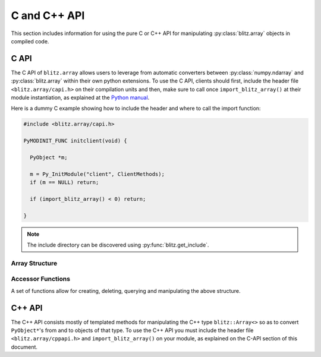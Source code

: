 .. vim: set fileencoding=utf-8 :
.. Andre Anjos <andre.dos.anjos@gmail.com>
.. Tue 15 Oct 14:59:05 2013

===============
 C and C++ API
===============

This section includes information for using the pure C or C++ API for
manipulating :py:class:`blitz.array` objects in compiled code.

C API
-----

The C API of ``blitz.array`` allows users to leverage from automatic converters
between :py:class:`numpy.ndarray` and :py:class:`blitz.array` within their own
python extensions. To use the C API, clients should first, include the header
file ``<blitz.array/capi.h>`` on their compilation units and then, make sure to
call once ``import_blitz_array()`` at their module instantiation, as explained
at the `Python manual
<http://docs.python.org/2/extending/extending.html#using-capsules>`_.

Here is a dummy C example showing how to include the header and where to call
the import function:

.. code-block:: c

   #include <blitz.array/capi.h>

   PyMODINIT_FUNC initclient(void) {

     PyObject *m;
 
     m = Py_InitModule("client", ClientMethods);
     if (m == NULL) return;

     if (import_blitz_array() < 0) return;

   }

.. note::

  The include directory can be discovered using :py:func:`blitz.get_include`.

Array Structure
===============

.. c:type:: PyBlitzArrayObject

   The basic array structure represents a ``blitz.array`` instance from the
   C-side of the interpreter:

   .. code-block:: c

      typedef struct {
        PyObject_HEAD
        void* bzarr;
        int type_num;
        Py_ssize_t ndim;
        Py_ssize_t shape[BLITZ_ARRAY_MAXDIMS];
        PyObject* base;

      } PyBlitzArrayObject;

   .. c:macro:: BLITZ_ARRAY_MAXDIMS
      
      The maximum number of dimensions supported by the current ``blitz.array``
      implementation.

   .. c:member:: void* bzarr

      This is a pointer that points to the allocated ``blitz::Array``
      structure. This pointer is cast to the proper type and number of
      dimensions when operations on the data are requested.

   .. c:member:: int type_num

      The numpy type number that is compatible with the elements of this
      array. It is a C representation of the C++ template parameter ``T``.

   .. c:member:: Py_ssize_t ndim

      The rank of the ``blitz::Array<>`` allocated on ``bzarr``.

   .. c:member:: Py_ssize_t shape[BLITZ_ARRAY_MAXDIMS]

      The shape of the ``blitz::Array<>`` allocated on ``bzarr``.

   .. c:member:: PyObject* base

      If the memory pointed by the currently allocated ``blitz::Array<>``
      belongs to another Python object, the object is ``Py_INCREF()``'ed and a
      pointer is kept on this structure member.
   

Accessor Functions
==================

A set of functions allow for creating, deleting, querying and manipulating the
above structure.

.. c:function:: PyObject* PyBlitzArray_AsNumpyArrayCopy (PyBlitzArrayObject* o)
 
   Creates a copy of the given ``blitz.array`` as a ``numpy.ndarray``.
    

.. c:function:: const char* PyBlitzArray_TypenumAsString (int typenum)

   Converts from numpy type_num to a string representation


.. c:function:: PyObject* PyBlitzArray_AsShallowNumpyArray (PyBlitzArrayObject* o)

   Creates a shallow copy of the given ``blitz.array`` as a ``numpy.ndarray``.


.. c:function:: PyObject* PyBlitzArray_SimpleNew (int typenum, Py_ssize_t ndim, Py_ssize_t* shape)

   Allocates a new ``blitz.array`` with a given (supported) type and return it
   as a python object. ``typenum`` should be set to the numpy type number of
   the array type (e.g. ``NPY_FLOAT64``). ``ndim`` should be set to the total
   number of dimensions the array should have. ``shape`` should be set to the
   array shape.
   

.. c:function:: PyObject* PyBlitzArray_GetItem (PyBlitzArrayObject* o, Py_ssize_t* pos)

   Returns, as a PyObject, an item from the array. This will be a copy of the
   internal item. If you set it, it won't set the original array.  ``o`` should
   be the PyBlitzArrayObject to be queried. ``pos`` should be a C-style array
   indicating the precise position to fetch. It is considered to have the same
   number of entries as the current array shape.
   

.. c:function:: int PyBlitzArray_SetItem (PyBlitzArrayObject* o, Py_ssize_t* pos, PyObject* value)

   Sets an given position on the array using any Python or numpy scalar. ``o``
   should be the PyBlitzArrayObject to be set. ``pos`` should be a C-style
   array indicating the precise position to set and ``value``, the Python
   or numpy scalar to set the value to.


.. c:function:: Py_ssize_t PyBlitzArray_NDIM (PyBlitzArrayObject* o)

   Returns the number of dimensions in a given ``blitz.array``.


.. c:function:: int PyBlitzArray_TYPE (PyBlitzArrayObject* o)

   Returns integral type number (as defined by the Numpy C-API) of elements
   in this blitz::Array<>
   

.. c:function:: Py_ssize_t* PyBlitzArray_SHAPE (PyBlitzArrayObject* o)

   Returns the C-stype shape for this blitz::Array<>. This is the formal method
   to query for ``o->shape``.
   

.. c:function:: PyObject* PyBlitzArray_PYSHAPE (PyBlitzArrayObject* o)

   Returns a **new reference** to a Python tuple holding a copy of the shape
   for the given array.
   

.. c:function:: PyArray_Descr* PyBlitzArray_DTYPE (PyBlitzArrayObject* o)

   Returns a **new reference** to a numpy C-API ``PyArray_Descr*`` equivalent
   to the internal type element T.
   

.. c:function:: PyObject* PyBlitzArray_New (PyTypeObject* type, PyObject *args, PyObject* kwds)

   Allocates memory and pre-initializes a ``PyBlitzArrayObject*`` object
   

.. c:function:: void PyBlitzArray_Delete (PyBlitzArrayObject* o)

   Completely deletes a ``PyBlitzArrayObject*`` and associated memory areas.
   

.. c:function:: int PyBlitzArray_IndexConverter (PyObject* o, PyBlitzArrayObject** shape)
 
   Converts any compatible sequence into a C-array containing the shape
   information. The shape information and number of dimensions is stored on
   the previously allocated ``PyBlitzArrayObject*`` you should provide. This
   method is supposed to be used with ``PyArg_ParseTupleAndKeywords`` and
   derivatives.

   Parameters are:
   
   ``o``
     The input object to be converted into a C-shape

   ``shape``
     A preallocated (double) address for storing the shape value, on successful
     conversion
   
   Returns 0 if an error is detected, 1 on success.


.. c:function:: int PyBlitzArray_TypenumConverter (PyObject* o, int** type_num)

   Converts any compatible sequence into a Numpy integer type number. This
   method is supposed to be used with ``PyArg_ParseTupleAndKeywords`` and
   derivatives.

   Parameters are:
   
   ``o``
     The input object to be converted into a C-shape

   ``type_num``
      A preallocated (double) address for storing the type on successful
      conversion.
   
   Returns 0 if an error is detected, 1 on success.
  

.. c:function:: PyObject* PyBlitzArray_AsAnyNumpyArray (PyBlitzArrayObject* o)

   
   Creates a copy of the given ``blitz.array`` as a ``numpy.ndarray`` in the
   most possible efficient way. First try a shallow copy and if that does not
   work, go for a full copy.


.. c:function:: int PyBlitzArray_IsBehaved (PyBlitzArrayObject* o)

  
   Tells if the given ``blitz.array`` can be successfuly wrapped in a shallow
   ``numpy.ndarray``.
  

.. c:function:: int PyBlitzArray_NumpyArrayIsBehaved (PyBlitzArrayObject* o)

   Tells if the given ``numpy.ndarray`` can be successfuly wrapped in a shallow
   ``blitz.array`` (or in a C++ blitz::Array<>) (any will work).


.. c:function:: PyObject* PyBlitzArray_ShallowFromNumpyArray (PyObject* o)

   Creates a new ``blitz.array`` from a ``numpy.ndarray`` object in a shallow
   manner.

C++ API
-------

The C++ API consists mostly of templated methods for manipulating the C++ type
``blitz::Array<>`` so as to convert ``PyObject*``'s from and to objects of that
type. To use the C++ API you must include the header file
``<blitz.array/cppapi.h>`` and ``import_blitz_array()`` on your module, as
explained on the C-API section of this document.

.. cpp:function:: int PyBlitzArray_CToTypenum<T>()

   Converts from C/C++ type to ndarray type_num.
   
   We cover only simple conversions (i.e., standard integers, floats and
   complex numbers only). If the input type is not convertible, an exception
   is set on the Python error stack. You must check ``PyErr_Occurred()`` after
   a call to this function to make sure things are OK and act accordingly.  For
   example:

   .. code-block:: c++
   
      int typenum = PyBlitzArray_CToTypenum<my_weird_type>(obj);
      if (PyErr_Occurred()) return 0; ///< propagate exception


.. cpp:function:: T PyBlitzArray_AsCScalar<T>(PyObject* o)

   Extraction API for **simple** types.
   
   We cover only simple conversions (i.e., standard integers, floats and
   complex numbers only). If the input object is not convertible to the given
   type, an exception is set on the Python error stack. You must check
   ``PyErr_Occurred()`` after a call to this function to make sure things are OK
   and act accordingly. For example:

   .. code-block:: c++
   
      auto z = extract<uint8_t>(obj);
      if (PyErr_Occurred()) return 0; ///< propagate exception
 

.. cpp:function:: blitz::Array<T,N> PyBlitzArray_ShallowFromNumpyArray<T,N>(PyObject* o, bool readwrite)

   Wraps the input numpy ndarray with a blitz::Array<> skin.
   
   You should use this kind of conversion when you either want the ultimate
   speed (as no data copy is involved on this procedure) or when you'd like
   the resulting blitz::Array<> to be writeable, so that you can pass this as
   an input argument to a function and get the results written to the
   original numpy ndarray memory.
   
   Blitz++ is a little more inflexible than numpy ndarrays are, so there are
   limitations in this conversion. For example, normally we can't wrap
   non-contiguous memory areas. In such cases, an exception is set on the
   Python error stack. You must check ``PyErr_Occurred()`` after a call to this
   function to make sure things are OK and act accordingly. For example:

   .. code-block:: c++
   
      auto z = PyBlitzArray_ShallowFromNumpyArray<uint8_t,4>(obj);
      if (PyErr_Occurred()) return 0; ///< propagate exception
   
   Notice that the lifetime of the ``blitz::Array<>`` extracted with this
   procedure is bound to the lifetime of the source numpy ndarray. You'd have
   to copy it to create an independent object.
   

.. cpp:function:: blitz::Array<T,N> PyBlitzArray_FromAny<T,N>(PyObject* o)

   Wraps the input numpy ndarray with a ``blitz::Array<>`` skin, even if it has
   to copy the input data.
   
   You should use this kind of conversion when you only care about finally
   retrieving a ``blitz::Array<>`` of the desired type and shape so as to pass
   it as a const (read-only) input parameter to your C++ method.
   
   At first, we will try a shallow conversion using
   ``PyBlitzArray_AsShallowNumpyArray()`` declared above. If that does not
   work, then we will try a brute force conversion using
   ``PyBlitzArray_AsNumpyArrayCopy()``.  This opens the possibility of, for
   example, converting from objects that support the iteration, buffer, array
   or memory view protocols in python.
   
   Notice that, in this case, the output ``blitz::Array<>`` may or may not be
   bound to the input object. Because you don't know what the outcome is, it is
   recommend you copy the output if you want to preserve it beyond the scope of
   the conversion.
   
   In case of errors, a Python exception will be set. You must check it
   properly:

   .. code-block:: c++
   
      auto z = PyBlitzArray_AsAnyBlitzArray<uint8_t,4>(obj);
      if (PyErr_Occurred()) return 0; ///< propagate exception
   
   Also notice this procedure will copy the data twice, if the input data is
   not already on the right format for a ``blitz::Array<>`` shallow wrap to
   take place. This is not optimal in all conditions, namely with very large
   read-only arrays. We hope this is not a common condition when users want to
   convert read-only arrays.

   
.. cpp:function:: PyObject* PyBlitzArray_AsNumpyArrayCopy<T,N>(const blitz::Array<T,N>& a)

   Copies the contents of the input ``blitz::Array<>`` into a newly allocated
   numpy ndarray.
   
   The newly allocated array is a classical Pythonic **new** reference. The
   client taking the object must call ``Py_DECREF()`` when done.
   
   This function returns ``0`` (null) if an error has occurred, following the
   standard python protocol.
  

.. cpp:function:: PyObject* PyBlitzArray_AsShallowNumpyArray<T,N>(blitz::Array<T,N>& a)

   Creates a read-write shallow copy of the ndarray.
   
   The newly allocated array is a classical Pythonic **new** reference. The
   client taking the object must call ``Py_DECREF()`` when done.
   
   This function returns ``0`` (null) if an error has occurred, following the
   standard python protocol.
  

.. cpp:function:: PyObject* PyBlitzArray_AsAnyNumpyArray<T,N>(blitz::Array<T,N>& a)

   Creates a shallow or copy of the ``blitz::Array<>`` in the fastest possible
   way. Leverages from ``PyBlitzArray_AsShallowNumpyArray`` and
   ``PyBlitzArray_AsNumpyArrayCopy`` as much as possible.
   
   The newly allocated array is a classical Pythonic **new** reference. The
   client taking the object must call ``Py_DECREF()`` when done.
   
   This function returns ``0`` (null) if an error has occurred, following the
   standard python protocol.
 

.. cpp:function:: int PyBlitzArray_IsBehaved<T,N>(blitz::Array<T,N>& a)

   Tells if a shallow wrapping on this ``blitz::Array<>`` would succeed.
